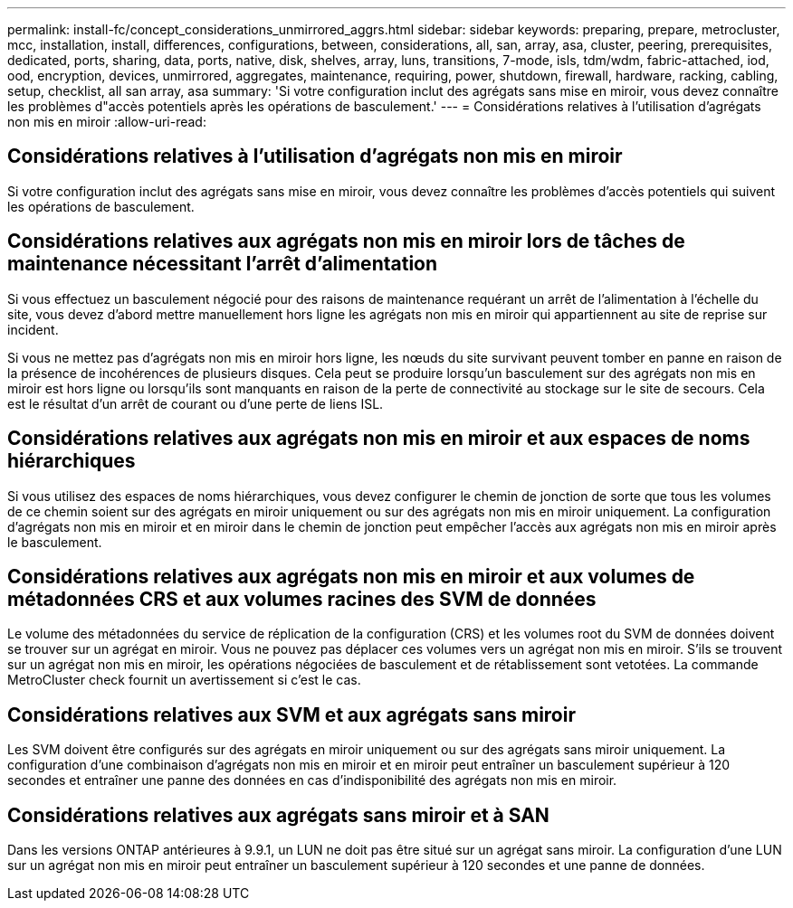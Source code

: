 ---
permalink: install-fc/concept_considerations_unmirrored_aggrs.html 
sidebar: sidebar 
keywords: preparing, prepare, metrocluster, mcc, installation, install, differences, configurations, between, considerations, all, san, array, asa, cluster, peering, prerequisites, dedicated, ports, sharing, data, ports, native, disk, shelves, array, luns, transitions, 7-mode, isls, tdm/wdm, fabric-attached, iod, ood, encryption, devices, unmirrored, aggregates, maintenance, requiring, power, shutdown, firewall, hardware, racking, cabling, setup, checklist, all san array, asa 
summary: 'Si votre configuration inclut des agrégats sans mise en miroir, vous devez connaître les problèmes d"accès potentiels après les opérations de basculement.' 
---
= Considérations relatives à l'utilisation d'agrégats non mis en miroir
:allow-uri-read: 




== Considérations relatives à l'utilisation d'agrégats non mis en miroir

Si votre configuration inclut des agrégats sans mise en miroir, vous devez connaître les problèmes d'accès potentiels qui suivent les opérations de basculement.



== Considérations relatives aux agrégats non mis en miroir lors de tâches de maintenance nécessitant l'arrêt d'alimentation

Si vous effectuez un basculement négocié pour des raisons de maintenance requérant un arrêt de l'alimentation à l'échelle du site, vous devez d'abord mettre manuellement hors ligne les agrégats non mis en miroir qui appartiennent au site de reprise sur incident.

Si vous ne mettez pas d'agrégats non mis en miroir hors ligne, les nœuds du site survivant peuvent tomber en panne en raison de la présence de incohérences de plusieurs disques. Cela peut se produire lorsqu'un basculement sur des agrégats non mis en miroir est hors ligne ou lorsqu'ils sont manquants en raison de la perte de connectivité au stockage sur le site de secours. Cela est le résultat d'un arrêt de courant ou d'une perte de liens ISL.



== Considérations relatives aux agrégats non mis en miroir et aux espaces de noms hiérarchiques

Si vous utilisez des espaces de noms hiérarchiques, vous devez configurer le chemin de jonction de sorte que tous les volumes de ce chemin soient sur des agrégats en miroir uniquement ou sur des agrégats non mis en miroir uniquement. La configuration d'agrégats non mis en miroir et en miroir dans le chemin de jonction peut empêcher l'accès aux agrégats non mis en miroir après le basculement.



== Considérations relatives aux agrégats non mis en miroir et aux volumes de métadonnées CRS et aux volumes racines des SVM de données

Le volume des métadonnées du service de réplication de la configuration (CRS) et les volumes root du SVM de données doivent se trouver sur un agrégat en miroir. Vous ne pouvez pas déplacer ces volumes vers un agrégat non mis en miroir. S'ils se trouvent sur un agrégat non mis en miroir, les opérations négociées de basculement et de rétablissement sont vetotées. La commande MetroCluster check fournit un avertissement si c'est le cas.



== Considérations relatives aux SVM et aux agrégats sans miroir

Les SVM doivent être configurés sur des agrégats en miroir uniquement ou sur des agrégats sans miroir uniquement. La configuration d'une combinaison d'agrégats non mis en miroir et en miroir peut entraîner un basculement supérieur à 120 secondes et entraîner une panne des données en cas d'indisponibilité des agrégats non mis en miroir.



== Considérations relatives aux agrégats sans miroir et à SAN

Dans les versions ONTAP antérieures à 9.9.1, un LUN ne doit pas être situé sur un agrégat sans miroir. La configuration d'une LUN sur un agrégat non mis en miroir peut entraîner un basculement supérieur à 120 secondes et une panne de données.
